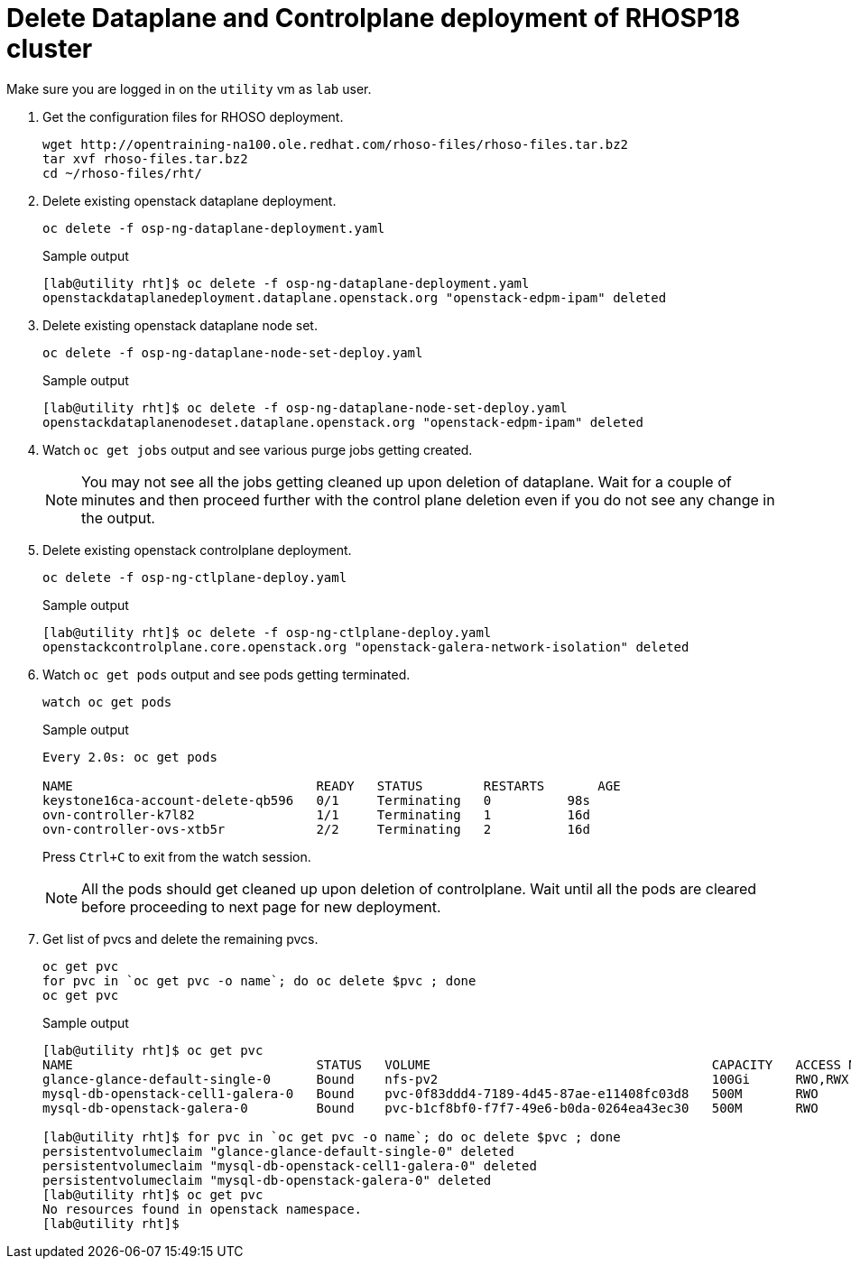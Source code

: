 = Delete Dataplane and Controlplane deployment of RHOSP18 cluster

Make sure you are logged in on the `utility` vm as `lab` user.

. Get the configuration files for RHOSO deployment.
+
[source,bash,role=execute]
----
wget http://opentraining-na100.ole.redhat.com/rhoso-files/rhoso-files.tar.bz2
tar xvf rhoso-files.tar.bz2
cd ~/rhoso-files/rht/
----

. Delete existing openstack dataplane deployment.
+
[source,bash,role=execute]
----
oc delete -f osp-ng-dataplane-deployment.yaml
----
+
.Sample output
----
[lab@utility rht]$ oc delete -f osp-ng-dataplane-deployment.yaml 
openstackdataplanedeployment.dataplane.openstack.org "openstack-edpm-ipam" deleted
----

. Delete existing openstack dataplane node set.
+
[source,bash,role=execute]
----
oc delete -f osp-ng-dataplane-node-set-deploy.yaml 
----
+
.Sample output
----
[lab@utility rht]$ oc delete -f osp-ng-dataplane-node-set-deploy.yaml 
openstackdataplanenodeset.dataplane.openstack.org "openstack-edpm-ipam" deleted
----

. Watch `oc get jobs` output and see various purge jobs getting created.
+
NOTE: You may not see all the jobs getting cleaned up upon deletion of dataplane. Wait for a couple of minutes and then proceed further with the control plane deletion even if you do not see any change in the output.

. Delete existing openstack controlplane deployment.
+
[source,bash,role=execute]
----
oc delete -f osp-ng-ctlplane-deploy.yaml 
----
+
.Sample output
----
[lab@utility rht]$ oc delete -f osp-ng-ctlplane-deploy.yaml 
openstackcontrolplane.core.openstack.org "openstack-galera-network-isolation" deleted
----

. Watch `oc get pods` output and see pods getting terminated.
+
[source,bash,role=execute]
----
watch oc get pods
----
+
.Sample output
----
Every 2.0s: oc get pods                                                                                             utility: Fri Jul 12 13:07:41 2024

NAME                                READY   STATUS        RESTARTS	 AGE
keystone16ca-account-delete-qb596   0/1     Terminating   0          98s
ovn-controller-k7l82                1/1     Terminating   1          16d
ovn-controller-ovs-xtb5r            2/2     Terminating   2          16d
----
+
Press `Ctrl+C` to exit from the watch session.
+
NOTE: All the pods should get cleaned up upon deletion of controlplane. Wait until all the pods are cleared before proceeding to next page for new deployment.

. Get list of pvcs and delete the remaining pvcs.
+
[source,bash,role=execute]
----
oc get pvc
for pvc in `oc get pvc -o name`; do oc delete $pvc ; done
oc get pvc
----
+
.Sample output
----
[lab@utility rht]$ oc get pvc
NAME                                STATUS   VOLUME                                     CAPACITY   ACCESS MODES   STORAGECLASS   AGE
glance-glance-default-single-0      Bound    nfs-pv2                                    100Gi      RWO,RWX        nfs            14d
mysql-db-openstack-cell1-galera-0   Bound    pvc-0f83ddd4-7189-4d45-87ae-e11408fc03d8   500M       RWO            nfs-storage    14d
mysql-db-openstack-galera-0         Bound    pvc-b1cf8bf0-f7f7-49e6-b0da-0264ea43ec30   500M       RWO            nfs-storage    14d

[lab@utility rht]$ for pvc in `oc get pvc -o name`; do oc delete $pvc ; done
persistentvolumeclaim "glance-glance-default-single-0" deleted
persistentvolumeclaim "mysql-db-openstack-cell1-galera-0" deleted
persistentvolumeclaim "mysql-db-openstack-galera-0" deleted
[lab@utility rht]$ oc get pvc
No resources found in openstack namespace.
[lab@utility rht]$ 
----